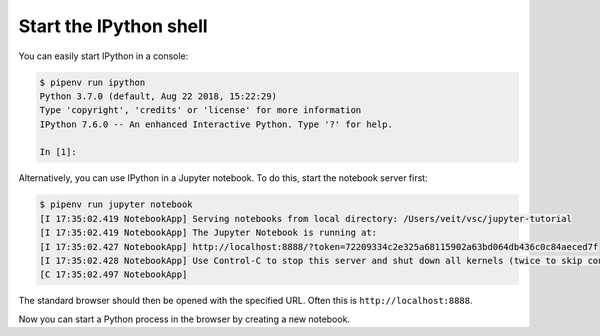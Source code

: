 Start the IPython shell
=======================

You can easily start IPython in a console:

.. code-block:: console

    $ pipenv run ipython
    Python 3.7.0 (default, Aug 22 2018, 15:22:29)
    Type 'copyright', 'credits' or 'license' for more information
    IPython 7.6.0 -- An enhanced Interactive Python. Type '?' for help.

    In [1]:

Alternatively, you can use IPython in a Jupyter notebook. To do this, start the
notebook server first:

.. code-block:: console

    $ pipenv run jupyter notebook
    [I 17:35:02.419 NotebookApp] Serving notebooks from local directory: /Users/veit/vsc/jupyter-tutorial
    [I 17:35:02.419 NotebookApp] The Jupyter Notebook is running at:
    [I 17:35:02.427 NotebookApp] http://localhost:8888/?token=72209334c2e325a68115902a63bd064db436c0c84aeced7f
    [I 17:35:02.428 NotebookApp] Use Control-C to stop this server and shut down all kernels (twice to skip confirmation).
    [C 17:35:02.497 NotebookApp]

The standard browser should then be opened with the specified URL. Often this is
``http://localhost:8888``.

Now you can start a Python process in the browser by creating a new notebook.
